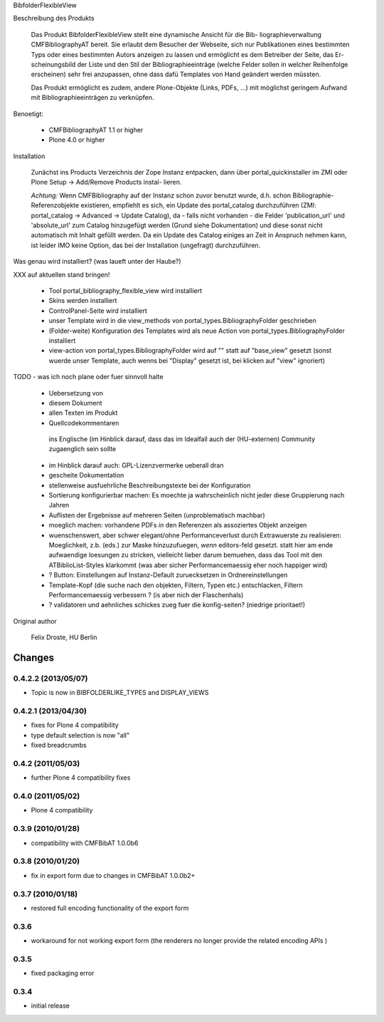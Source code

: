 BibfolderFlexibleView

Beschreibung des Produkts

  Das Produkt BibfolderFlexibleView stellt eine dynamische Ansicht für die Bib-
  liographieverwaltung CMFBibliographyAT bereit. Sie erlaubt dem Besucher der 
  Webseite, sich nur Publikationen eines bestimmten Typs oder eines bestimmten
  Autors anzeigen zu lassen und ermöglicht es dem Betreiber der Seite, das Er-
  scheinungsbild der Liste und den Stil der Bibliographieeinträge (welche Felder
  sollen in welcher Reihenfolge erscheinen) sehr frei anzupassen, ohne dass dafü
  Templates von Hand geändert werden müssten.

  Das Produkt ermöglicht es zudem, andere Plone-Objekte (Links, PDFs, ...) mit 
  möglichst geringem Aufwand mit Bibliographieeinträgen zu verknüpfen.

Benoetigt:

  * CMFBibliographyAT 1.1 or higher
  * Plone 4.0 or higher

Installation

  Zunächst ins Products Verzeichnis der Zope Instanz entpacken, dann über 
  portal_quickinstaller im ZMI oder Plone Setup -> Add/Remove Products instal-
  lieren.

  *Achtung:* Wenn CMFBibliography auf der Instanz schon zuvor benutzt wurde,
  d.h. schon Bibliographie-Referenzobjekte existieren, empfiehlt es sich, ein 
  Update des portal_catalog durchzuführen (ZMI: portal_catalog -> Advanced ->
  Update Catalog), da - falls nicht vorhanden - die Felder 'publication_url'
  und 'absolute_url' zum Catalog hinzugefügt werden (Grund siehe Dokumentation)
  und diese sonst nicht automatisch mit Inhalt gefüllt werden.
  Da ein Update des Catalog einiges an Zeit in Anspruch nehmen kann, ist leider
  IMO keine Option, das bei der Installation (ungefragt) durchzuführen.

Was genau wird installiert? (was laueft unter der Haube?)

XXX auf aktuellen stand bringen!

  * Tool portal_bibliography_flexible_view wird installiert

  * Skins werden installiert

  * ControlPanel-Seite wird installiert

  * unser Template wird in die view_methods von portal_types.BibliographyFolder
    geschrieben

  * (Folder-weite) Konfiguration des Templates wird als neue Action von
    portal_types.BibliographyFolder installiert

  * view-action von portal_types.BibliographyFolder wird auf "" statt
    auf "base_view" gesetzt (sonst wuerde unser Template, auch wenns bei "Display"
    gesetzt ist, bei klicken auf "view" ignoriert)

TODO - was ich noch plane oder fuer sinnvoll halte

  * Uebersetzung von

  *  diesem Dokument

  *  allen Texten im Produkt

  *  Quellcodekommentaren

    ins Englische (im Hinblick darauf, dass das im Idealfall auch der
    (HU-externen) Community zugaenglich sein sollte

  * im Hinblick darauf auch: GPL-Lizenzvermerke ueberall dran

  * gescheite Dokumentation

  * stellenweise ausfuehrliche Beschreibungstexte bei der Konfiguration

  * Sortierung konfigurierbar machen: Es moechte ja wahrscheinlich nicht jeder  
    diese Gruppierung nach Jahren

  * Auflisten der Ergebnisse auf mehreren Seiten (unproblematisch machbar)

  * moeglich machen: vorhandene PDFs *in* den Referenzen als assoziertes Objekt
    anzeigen

  * wuenschenswert, aber schwer elegant/ohne Performanceverlust durch
    Extrawuerste zu realisieren: Moeglichkeit, z.b. (eds.) zur Maske
    hinzuzufuegen, *wenn* editors-feld gesetzt. statt hier am ende aufwaendige
    loesungen zu stricken, vielleicht lieber darum bemuehen, dass das Tool mit den
    ATBiblioList-Styles klarkommt (was aber sicher Performancemaessig eher noch
    happiger wird)

  * ? Button: Einstellungen auf Instanz-Default zuruecksetzen in
    Ordnereinstellungen

  * Template-Kopf (die suche nach den objekten, Filtern, Typen etc.)
    entschlacken, Filtern Performancemaessig verbessern ? (is aber nich der
    Flaschenhals)

  * ? validatoren und aehnliches schickes zueg fuer die konfig-seiten? (niedrige
    prioritaet!)

Original author

  Felix Droste, HU Berlin


Changes
=======

0.4.2.2 (2013/05/07)
--------------------

* Topic is now in BIBFOLDERLIKE_TYPES and DISPLAY_VIEWS

0.4.2.1 (2013/04/30)
--------------------

* fixes for Plone 4 compatibility
* type default selection is now "all"
* fixed breadcrumbs

0.4.2 (2011/05/03)
------------------

* further Plone 4 compatibility fixes

0.4.0 (2011/05/02)
------------------

* Plone 4 compatibility

0.3.9 (2010/01/28)
------------------

* compatibility with CMFBibAT 1.0.0b6

0.3.8 (2010/01/20)
------------------

* fix in export form due to changes in CMFBibAT 1.0.0b2+

0.3.7 (2010/01/18)
------------------

* restored full encoding functionality of the export form

0.3.6
-----

* workaround for not working export form 
  (the renderers no longer provide the related encoding APIs )


0.3.5
-----

* fixed packaging error

0.3.4
-----

* initial release


